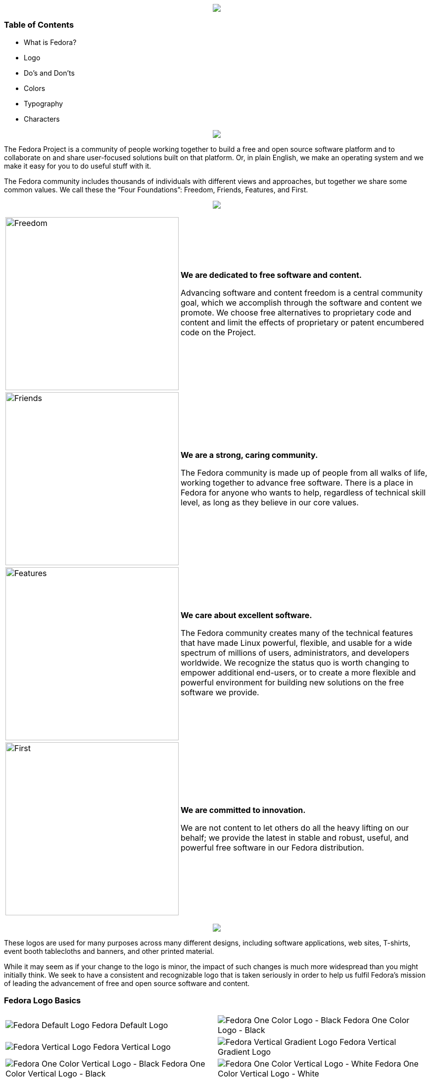 pass:[<title>Fedora Brand Guidelines</title>]

pass:[<div align="center"><img src="images/banner_FedoraBrandGuidelines_copy_1.png"></img></div>]

Table of Contents
~~~~~~~~~~~~~~~~~
* What is Fedora?
* Logo
* Do's and Don'ts 
* Colors
* Typography
* Characters

pass:[<div align="center"><img src="images/banner_WhatisFedora_copy_1.png"></img></div>]

The Fedora Project is a community of people working together to build a free and open source software platform and to collaborate on and share user-focused solutions built on that platform. Or, in plain English, we make an operating system and we make it easy for you to do useful stuff with it.

The Fedora community includes thousands of individuals with different views and approaches, but together we share some common values. We call these the “Four Foundations”: Freedom, Friends, Features, and First.

pass:[<div align="center"><img src="images/banner_TheFourFoundations_copy_1.png"></img></div>]

[%autowidth]
[frame=none]
[grid=none]
|=======================
|image:images/foundations_Freedom.png[alt="Freedom",width=350,height=350] | *We are dedicated to free software and content.*

Advancing software and content freedom is a central community goal, which we accomplish through the software and content we promote. We choose free alternatives to proprietary code and content and limit the effects of proprietary or patent encumbered code on the Project.
|image:images/foundations_Friends.png[alt="Friends",width=350,height=350]    | *We are a strong, caring community.*

The Fedora community is made up of people from all walks of life, working together to advance free software. There is a place in Fedora for anyone who wants to help, regardless of technical skill level, as long as they believe in our core values.
|image:images/foundations_Features.png[alt="Features",width=350,height=350]    | *We care about excellent software.*

The Fedora community creates many of the technical features that have made Linux powerful, flexible, and usable for a wide spectrum of millions of users, administrators, and developers worldwide. We recognize the status quo is worth changing to empower additional end-users, or to create a more flexible and powerful environment for building new solutions on the free software we provide.
|image:images/foundations_First.png[alt="First",width=350,height=350]   | *We are committed to innovation.*

We are not content to let others do all the heavy lifting on our behalf; we provide the latest in stable and robust, useful, and powerful free software in our Fedora distribution.
|=======================

pass:[<div align="center"><img src="images/banner_TheFedoraLogo_copy_1.png"></img></div>]

These logos are used for many purposes across many different designs, including software applications, web sites, T-shirts, event booth tablecloths and banners, and other printed material. 

While it may seem as if your change to the logo is minor, the impact of such changes is much more widespread than you might initially think. We seek to have a consistent and recognizable logo that is taken seriously in order to help us fulfil Fedora's mission of leading the advancement of free and open source software and content. 

Fedora Logo Basics
~~~~~~~~~~~~~~~~~~

|=======================
|image:images/fedora_default-logo.png[alt="Fedora Default Logo"] Fedora Default Logo | image:images/fedora_one-color-horizontal.png[alt="Fedora One Color Logo - Black"] Fedora One Color Logo - Black
|image:images/fedora_fedora-vertical.png[alt="Fedora Vertical Logo"] Fedora Vertical Logo | image:images/fedora_vertical-gradient.png[alt="Fedora Vertical Gradient Logo"] Fedora Vertical Gradient Logo
|image:images/fedora_one-color-vertical.png[alt="Fedora One Color Vertical Logo - Black"] Fedora One Color Vertical Logo - Black | image:images/white-vertical.png[alt="Fedora One Color Vertical Logo - White"] Fedora One Color Vertical Logo - White
|image:images/fedora_white-and-blue-f-white-text.png[alt="Fedora Vertical Logo - White and Blue Logo, White Text"] Fedora Vertical Logo - White and Blue Logo, White Text | image:images/fedora_blue-f-white-text.png[alt="Fedora Vertical Logo - Blue Logo, White Text"] Fedora Vertical Logo - Blue Logo, White Text
|=======================

Logos from different Fedora Sub-projects
~~~~~~~~~~~~~~~~~~~~~~~~~~~~~~~~~~~~~~~~

These logos come from different projects within the Fedora community. If you would like to learn more about these logos, please visit:
https://docs.fedoraproject.org/en-US/project/brand/
 

|=======================
|image:images/fedora_workstation.png[alt="Fedora Workstation Logo"] Fedora Workstation Logo | image:images/fedora_silverblue.png[alt="Fedora Silverblue Logo"] Fedora Silverblue Logo
|image:images/fedora_server.png[alt="Fedora Server Logo"] Fedora Server Logo | image:images/fedora_iot.png[alt="Fedora IoT Logo"] Fedora IoT Logo
|image:images/fedora_coreos.png[alt="Fedora CoreOS Logo"] Fedora CoreOS Logo | image:images/fedora_magazine.png[alt="Fedora Magazine Logo"] Fedora Magazine Logo
|image:images/fedora_remix.png[alt="Fedora Remix Logo"] Fedora Remix Logo | 
|=======================






[[cheat-sheet]]
AsciiDoc Mini Cheat Sheet
~~~~~~~~~~~~~~~~~~~~~~~~~

To help you get started, here're some snippets from the
http://powerman.name/doc/asciidoc[AsciiDoc Cheet Sheet^]. Feel free to poke
around :)

Text Styles
^^^^^^^^^^^
* normal, _italic_, *bold*, +mono+.
* ``double quoted'', `single quoted'.
* normal, ^super^, ~sub~.
* `passthru *bold*`

Tables
^^^^^^
.An example table
[options="header,footer"]
|=======================
|Col 1|Col 2      |Col 3
|1    |Item 1     |a
|2    |Item 2     |b
|3    |Item 3     |c
|6    |Three items|d
|=======================

Lists
^^^^^

* Q: How did the programmer die in the shower?
  A: He read the shampoo instructions:

  . Lather, rinse.
  . Repeat.

* There are only 10 kinds of people in this world:
  - Those who understand binary.
  - Those who don't.

Misc
^^^^

* Code listings:
+
[source,python]
-----------------
#!/usr/bin/env python
import antigravity
try:
  antigravity.fly()
except FlytimeError as e:
  # um...not sure what to do now.
  pass
-----------------

* Quotes:
+
[quote,"Charles Dickens","A Tale of Two Cities"]
It was the best of times, it was the worst of times, it was the age of wisdom,
it was the age of foolishness...

* Links:
** http://asciidoclive.com/[AsciiDocLIVE^] is awesome!

* Images:
+
image:https://i.imgur.com/AEkqoRn.jpg[alt="not bad.",width=128,height=128]

* Videos:
+
video::th_H1gixMEE[youtube]

* Pass-through: pass:[<div align="center"><b>pass through content</b></div>]

pass:[<div align="center"><img src="https://www.fosslinux.com/wp-content/uploads/2020/09/1.-GNOME-running-on-Fedora.jpg"></img></div>]

